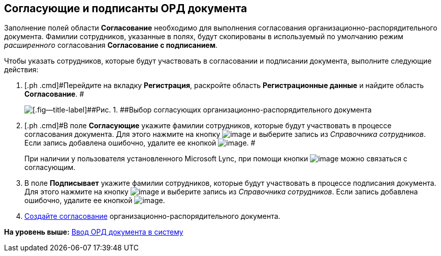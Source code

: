 [[ariaid-title1]]
== Согласующие и подписанты ОРД документа

Заполнение полей области [.keyword]*Согласование* необходимо для выполнения согласования организационно-распорядительного документа. Фамилии сотрудников, указанные в полях, будут скопированы в используемый по умолчанию режим [.dfn .term]_расширенного_ согласования [.keyword]*Согласование с подписанием*.

Чтобы указать сотрудников, которые будут участвовать в согласовании и подписании документа, выполните следующие действия:

[[task_vwb_p4b_lp__steps_tc2_54b_lp]]
. [.ph .cmd]#Перейдите на вкладку [.keyword]*Регистрация*, раскройте область [.keyword]*Регистрационные данные* и найдите область [.keyword]*Согласование*. #
+
image::img/DC_ORD_ApprovalInfo.png[[.fig--title-label]##Рис. 1. ##Выбор согласующих организационно-распорядительного документа]
. [.ph .cmd]#В поле [.keyword]*Согласующие* укажите фамилии сотрудников, которые будут участвовать в процессе согласования документа. Для этого нажмите на кнопку image:img/Buttons/arrow_dawn_grey.png[image] и выберите запись из [.dfn .term]_Справочника сотрудников_. Если запись добавлена ошибочно, удалите ее кнопкой image:img/Buttons/delete_X_grey.png[image]. #
+
При наличии у пользователя установленного Microsoft Lync, при помощи кнопки image:img/Buttons/Lync_phone.png[image] можно связаться с согласующим.
. [.ph .cmd]#В поле [.keyword]*Подписывает* укажите фамилии сотрудников, которые будут участвовать в процессе подписания документа. Для этого нажмите на кнопку image:img/Buttons/arrow_dawn_grey.png[image] и выберите запись из [.dfn .term]_Справочника сотрудников_. Если запись добавлена ошибочно, удалите ее кнопкой image:img/Buttons/delete_X_grey.png[image].#
. [.ph .cmd]#xref:Doc_CreateConsent.adoc[Создайте согласование] организационно-распорядительного документа.#

*На уровень выше:* xref:../topics/task_ORD_Create.adoc[Ввод ОРД документа в систему]
